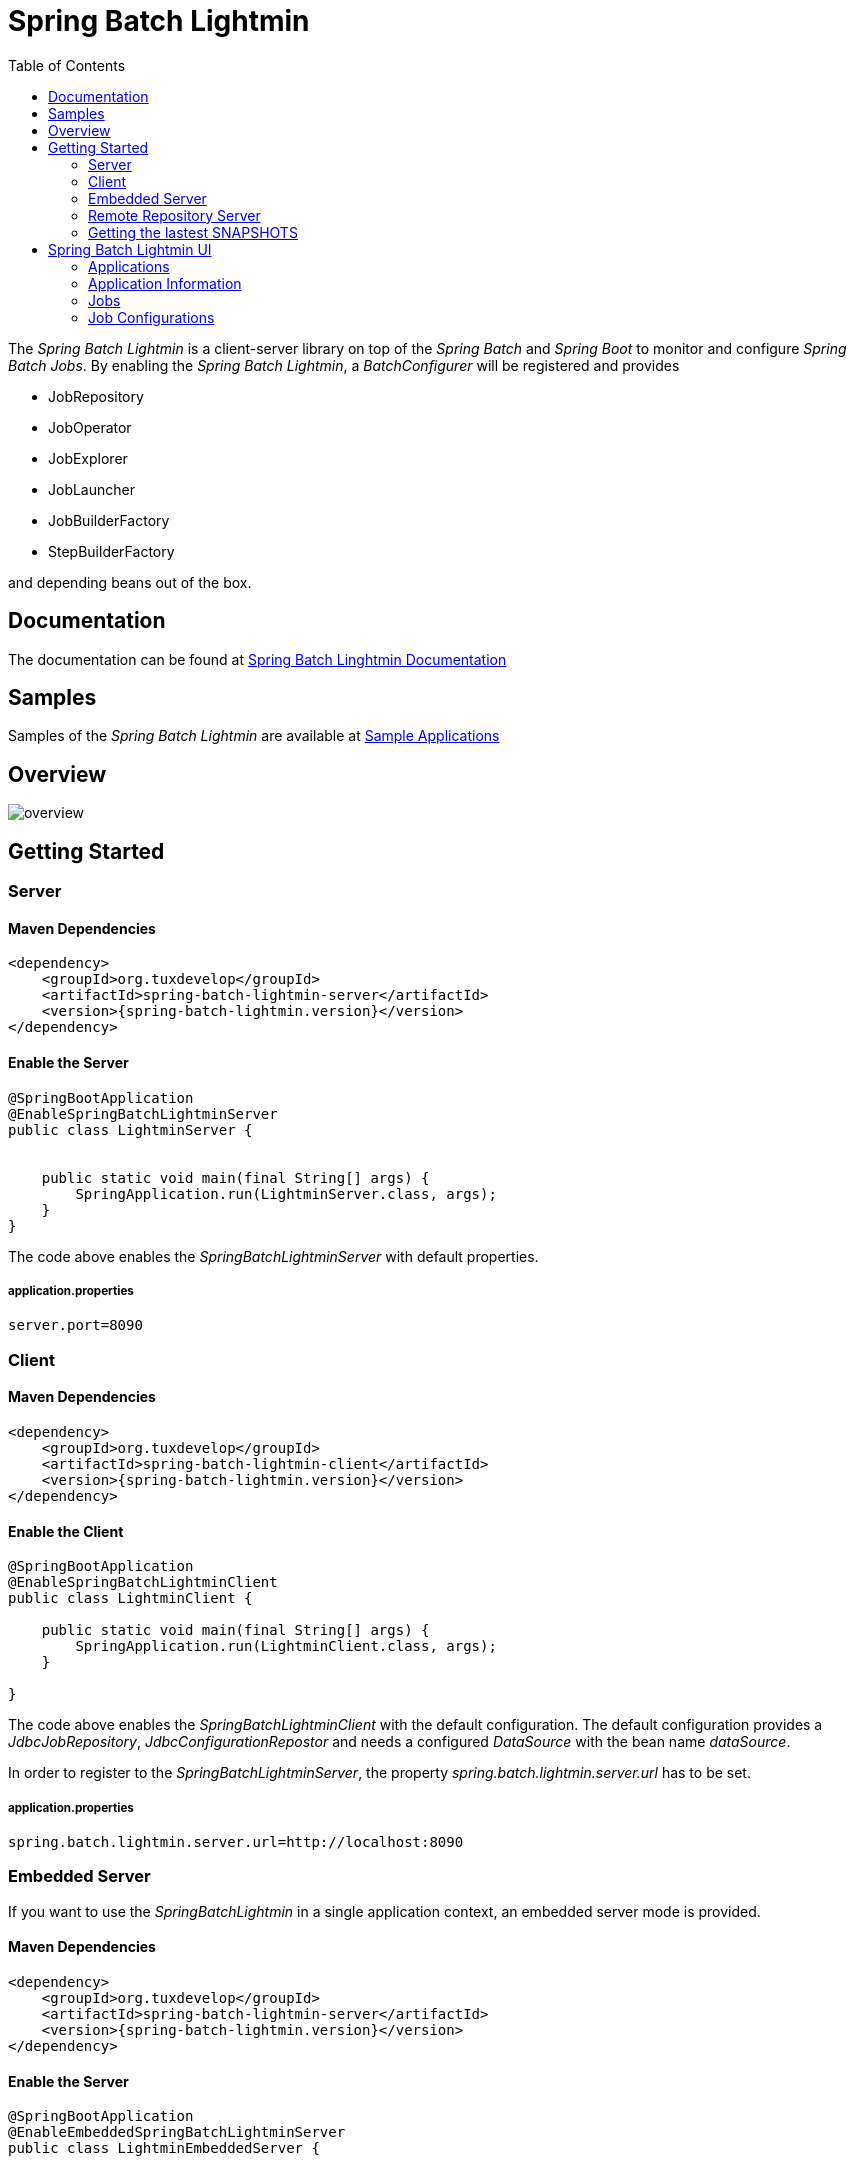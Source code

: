 = Spring Batch Lightmin
:toc:
:asciidoctor-source: ./spring-batch-lightmin-documentation/src/main/asciidoc

The _Spring Batch Lightmin_ is a client-server library on top of the _Spring Batch_ and _Spring Boot_ to monitor and configure _Spring Batch Jobs_.
By enabling the _Spring Batch Lightmin_, a _BatchConfigurer_ will be registered and provides

* JobRepository
* JobOperator
* JobExplorer
* JobLauncher
* JobBuilderFactory
* StepBuilderFactory

and depending beans out of the box.

== Documentation

The documentation can be found at http://htmlpreview.github.io/?https://github.com/tuxdevelop/spring-batch-lightmin/blob/next/spring-batch-lightmin-documentation/src/main/doc/spring_batch_lightmin.html[Spring Batch Linghtmin Documentation]

== Samples

Samples of the _Spring Batch Lightmin_ are available at https://github.com/tuxdevelop/spring-batch-lightmin-samples[Sample Applications]

== Overview

image::overview.png[]

== Getting Started

=== Server

==== Maven Dependencies

[source,xml]
----
<dependency>
    <groupId>org.tuxdevelop</groupId>
    <artifactId>spring-batch-lightmin-server</artifactId>
    <version>{spring-batch-lightmin.version}</version>
</dependency>
----

==== Enable the Server

[source,java]
----
@SpringBootApplication
@EnableSpringBatchLightminServer
public class LightminServer {


    public static void main(final String[] args) {
        SpringApplication.run(LightminServer.class, args);
    }
}
----

The code above enables the _SpringBatchLightminServer_ with default properties.

===== application.properties

[source, java]
----
server.port=8090
----

=== Client

==== Maven Dependencies

[source,xml]
----
<dependency>
    <groupId>org.tuxdevelop</groupId>
    <artifactId>spring-batch-lightmin-client</artifactId>
    <version>{spring-batch-lightmin.version}</version>
</dependency>
----

==== Enable the Client

[source, java]
----
@SpringBootApplication
@EnableSpringBatchLightminClient
public class LightminClient {

    public static void main(final String[] args) {
        SpringApplication.run(LightminClient.class, args);
    }

}
----

The code above enables the _SpringBatchLightminClient_ with the default configuration.
The default configuration provides a _JdbcJobRepository_, _JdbcConfigurationRepostor_ and
needs a configured _DataSource_ with the bean name _dataSource_.

In order to register to the _SpringBatchLightminServer_, the property
_spring.batch.lightmin.server.url_ has to be set.

===== application.properties

[source, java]
----
spring.batch.lightmin.server.url=http://localhost:8090
----

=== Embedded Server

If you want to use the _SpringBatchLightmin_ in a single application context, an
embedded server mode is provided.

==== Maven Dependencies

[source,xml]
----
<dependency>
    <groupId>org.tuxdevelop</groupId>
    <artifactId>spring-batch-lightmin-server</artifactId>
    <version>{spring-batch-lightmin.version}</version>
</dependency>
----

==== Enable the Server

[source,java]
----
@SpringBootApplication
@EnableEmbeddedSpringBatchLightminServer
public class LightminEmbeddedServer {


    public static void main(final String[] args) {
        SpringApplication.run(LightminEmbeddedServer.class, args);
    }
}
----

The code above will boostrap the _SpringBatchLightminClient_ and the
_SpringBatchLightminServer_ in an embedded mode.


=== Remote Repository Server

The third repository tpye is the _remote repository_. The _Job Configurations_ are located on an external

==== Maven

[source,xml]
----
<dependency>
    <groupId>org.tuxdevelop</groupId>
    <artifactId>spring-batch-lightmin-repository-server</artifactId>
    <version>{spring-batch-lightmin.version}</version>
</dependency>
----

==== Enable the Remote Repository Server

[source, java]
----
@SpringBootApplication
@EnableSpringBatchLightminRemoteRepositoryServer
public class LightminRepositoryServer {


    public static void main(final String[] args) {
        SpringApplication.run(LightminRepositoryServer.class, args);
    }
}
----


=== Getting the lastest SNAPSHOTS

In order to get the latest _SNAPSHOTS_, you have to activate the sonatype snapshot repository.

[source,xml]
----
<repositories>
    <repository>
        <id>ossrh</id>
        <url>https://oss.sonatype.org/content/repositories/snapshots</url>
    </repository>
</repositories>
----


== Spring Batch Lightmin UI

=== Applications

The start page of the _SpringBatchLightmin_ shows all register applications. The status value shows the current health status of the application.

image::index.png[]

=== Application Information

The application information view is the entry point to the monitoring and administration of a client application. The overview shows the important endpoints, all known _Spring Batch Jobs_ and configured external links of the client application.
The Menu gives the access to monitoring (Job), administration (Job Configurations) and job launcher sections.

image::application_info.png[]

=== Jobs

All known jobs  of the client application will be listed in the jobs tab with their current instance count.
To get more detailed informations about the job instances, you have to click on the job name, you want to view.

image::jobs.png[]

==== Job Instances

After selecting a job by name, all instances of the job will be listed with their current execution count. In order
to get more detailed information about the executions of the instance, select the desired job instance id.

image::job_instances.png[]

==== Job Executions

The view will show an overview of all executions for the selected instance id. To get details of the job execution,
click on the desired id.

image::job_instance.png[]

==== Job Execution

The job execution view shows you a detailed overview about the job and step executions of the selected job execution.

image::job_execution.png[]

=== Job Configurations

The job configurations view gives an overview about all stored job configurations. At this point, you can add and delete
 new job configurations, start and stop and edit existing configurations.

==== Job Scheduler

_Job Scheduler Configurations_ are cron or time based scheduler.

image::job_scheduler_configurations.png[]

===== Add Job Scheduler Configuration

image::scheduler_select.png[]

====== Job Scheduler Type

* CRON
* PERIOD

image::scheduler_add.png[]

====== Job Name

Registered _Spring Batch Jobs_.

====== CRON Expression

CRON expression, if the _Job Scheduler Type_ is _CRON_

====== Fixed Delay

Restart delay, if the _Job Scheduler Type_ is _PERIOD_

====== Initial Delay

Initial delay of the first job launch, if the _Job Scheduler Type_ is _PERIOD_

====== Task Executor Type

* SYNCHRONOUS
* ASYNCHRONOUS

====== Scheduler Status

* INITIALIZED
* RUNNING
* STOPPED

====== Job Parameters

Configurable parameters, which will be passed to the _JobLauncher_ on each start.

The format of the parameters has to

----
name(type)=value, name2(type)=value2
----

Possible types are

* String
* Long
* Double
* Date

====== Job Incrementer Type

Additional job parameter, to give each job instance uniqueness.

* NONE
* DATE

==== Job Listener

_Job Listener Configurations_ bases on event, e.g. the viewed folder gets a new file.

image::job_listener_configurations.png[]

===== Add Job Listener configuration

image::listener_select.png[]

====== Job Scheduler Type

* LOCALE FOLDER LISTENER

If the _LOCAL FOLDER LISTENER_ event is fired, the absolut path to the file will be passed as _Job Parameter_ with
the name *_fileSource_* to the _Job Launcher_.

image::listener_add.png[]

====== Job Name

Registered _Spring Batch Jobs_.

====== Source Folder

The path to the listened folder

====== File Pattern

Ant based file pattern, e.g. *.txt

====== Poller Period

The time in millis between the the current and the next folder scan.

====== Task Executor Type

* SYNCHRONOUS
* ASYNCHRONOUS

====== Listener Status

* ACTIVE
* STOPPED

====== Job Parameters

Configurable parameters, which will be passed to the _JobLauncher_ on each start.

The format of the parameters has to

----
name(type)=value, name2(type)=value2
----

Possible types are

* String
* Long
* Double
* Date

====== Job Incrementer Type

Additional job parameter, to give each job instance uniqueness.

* NONE
* DATE

==== Job Launcher

image::job_launcher_select.png[]


===== Job Name

Name of the _Spring Batch Job_

===== Job Launcher Configuration

image::job_launcher.png[]

====== Job Parameters

Configurable parameters, which will be passed to the _JobLauncher_ on start. If an execution of the selected has
already beeb launched, the _JobParameters_ of the last run will be shown.

The format of the parameters has to

----
name(type)=value, name2(type)=value2
----

Possible types are

* String
* Long
* Double
* Date

====== Job Incrementer

Additional job parameter, to give each job instance uniqueness.

* NONE
* DATE